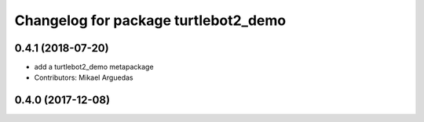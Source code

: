 ^^^^^^^^^^^^^^^^^^^^^^^^^^^^^^^^^^^^^
Changelog for package turtlebot2_demo
^^^^^^^^^^^^^^^^^^^^^^^^^^^^^^^^^^^^^

0.4.1 (2018-07-20)
------------------
* add a turtlebot2_demo metapackage
* Contributors: Mikael Arguedas

0.4.0 (2017-12-08)
------------------
